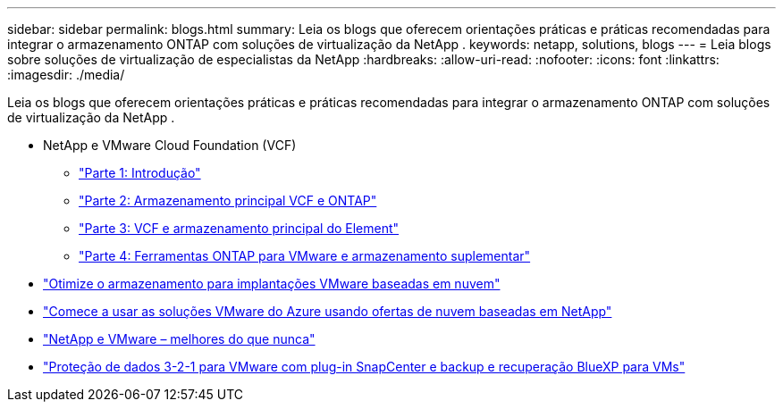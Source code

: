 ---
sidebar: sidebar 
permalink: blogs.html 
summary: Leia os blogs que oferecem orientações práticas e práticas recomendadas para integrar o armazenamento ONTAP com soluções de virtualização da NetApp . 
keywords: netapp, solutions, blogs 
---
= Leia blogs sobre soluções de virtualização de especialistas da NetApp
:hardbreaks:
:allow-uri-read: 
:nofooter: 
:icons: font
:linkattrs: 
:imagesdir: ./media/


[role="lead"]
Leia os blogs que oferecem orientações práticas e práticas recomendadas para integrar o armazenamento ONTAP com soluções de virtualização da NetApp .

* NetApp e VMware Cloud Foundation (VCF)
+
** link:https://www.netapp.com/blog/netapp-vmware-cloud-foundation-getting-started["Parte 1: Introdução"]
** link:https://www.netapp.com/blog/netapp-vmware-cloud-foundation-ontap-principal-storage["Parte 2: Armazenamento principal VCF e ONTAP"]
** link:https://www.netapp.com/blog/netapp-vmware-cloud-foundation-element-principal-storage["Parte 3: VCF e armazenamento principal do Element"]
** link:https://www.netapp.com/blog/netapp-vmware-cloud-foundation-supplemental-storage["Parte 4: Ferramentas ONTAP para VMware e armazenamento suplementar"]


* link:https://cloud.netapp.com/blog/azure-blg-optimize-storage-for-cloud-based-vmware-deployments["Otimize o armazenamento para implantações VMware baseadas em nuvem"]
* link:https://cloud.netapp.com/blog/azure-blg-netapp-cloud-offerings-with-azure-vmware-solution["Comece a usar as soluções VMware do Azure usando ofertas de nuvem baseadas em NetApp"]
* link:https://community.netapp.com/t5/Tech-ONTAP-Blogs/NetApp-and-VMware-Better-than-ever/ba-p/445780["NetApp e VMware – melhores do que nunca"]
* link:https://community.netapp.com/t5/Tech-ONTAP-Blogs/3-2-1-Data-Protection-for-VMware-with-SnapCenter-Plug-in-and-BlueXP-Backup-and/ba-p/446180["Proteção de dados 3-2-1 para VMware com plug-in SnapCenter e backup e recuperação BlueXP para VMs"]

